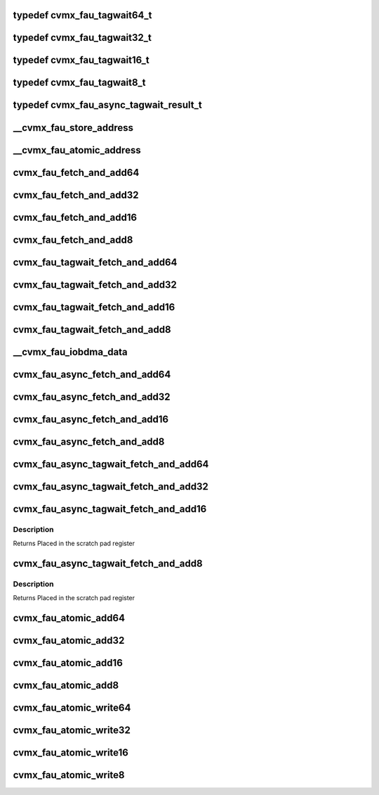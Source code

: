 .. -*- coding: utf-8; mode: rst -*-
.. src-file: arch/mips/include/asm/octeon/cvmx-fau.h

.. _`cvmx_fau_tagwait64_t`:

typedef cvmx_fau_tagwait64_t
============================

.. c:type:: typedef cvmx_fau_tagwait64_t

    bit will be set. Otherwise the value of the register before the update will be returned.

.. _`cvmx_fau_tagwait32_t`:

typedef cvmx_fau_tagwait32_t
============================

.. c:type:: typedef cvmx_fau_tagwait32_t

    bit will be set. Otherwise the value of the register before the update will be returned.

.. _`cvmx_fau_tagwait16_t`:

typedef cvmx_fau_tagwait16_t
============================

.. c:type:: typedef cvmx_fau_tagwait16_t

    bit will be set. Otherwise the value of the register before the update will be returned.

.. _`cvmx_fau_tagwait8_t`:

typedef cvmx_fau_tagwait8_t
===========================

.. c:type:: typedef cvmx_fau_tagwait8_t

    bit will be set. Otherwise the value of the register before the update will be returned.

.. _`cvmx_fau_async_tagwait_result_t`:

typedef cvmx_fau_async_tagwait_result_t
=======================================

.. c:type:: typedef cvmx_fau_async_tagwait_result_t

    the error bit will be set. Otherwise the value of the register before the update will be returned.

.. _`__cvmx_fau_store_address`:

__cvmx_fau_store_address
========================

.. c:function:: uint64_t __cvmx_fau_store_address(uint64_t noadd, uint64_t reg)

    :param uint64_t noadd:
        0 = Store value is atomically added to the current value
        1 = Store value is atomically written over the current value

    :param uint64_t reg:
        FAU atomic register to access. 0 <= reg < 2048.
        - Step by 2 for 16 bit access.
        - Step by 4 for 32 bit access.
        - Step by 8 for 64 bit access.
        Returns Address to store for atomic update

.. _`__cvmx_fau_atomic_address`:

__cvmx_fau_atomic_address
=========================

.. c:function:: uint64_t __cvmx_fau_atomic_address(uint64_t tagwait, uint64_t reg, int64_t value)

    :param uint64_t tagwait:
        Should the atomic add wait for the current tag switch
        operation to complete.
        - 0 = Don't wait
        - 1 = Wait for tag switch to complete

    :param uint64_t reg:
        FAU atomic register to access. 0 <= reg < 2048.
        - Step by 2 for 16 bit access.
        - Step by 4 for 32 bit access.
        - Step by 8 for 64 bit access.

    :param int64_t value:
        Signed value to add.
        Note: When performing 32 and 64 bit access, only the low
        22 bits are available.
        Returns Address to read from for atomic update

.. _`cvmx_fau_fetch_and_add64`:

cvmx_fau_fetch_and_add64
========================

.. c:function:: int64_t cvmx_fau_fetch_and_add64(cvmx_fau_reg_64_t reg, int64_t value)

    :param cvmx_fau_reg_64_t reg:
        FAU atomic register to access. 0 <= reg < 2048.
        - Step by 8 for 64 bit access.

    :param int64_t value:
        Signed value to add.
        Note: Only the low 22 bits are available.
        Returns Value of the register before the update

.. _`cvmx_fau_fetch_and_add32`:

cvmx_fau_fetch_and_add32
========================

.. c:function:: int32_t cvmx_fau_fetch_and_add32(cvmx_fau_reg_32_t reg, int32_t value)

    :param cvmx_fau_reg_32_t reg:
        FAU atomic register to access. 0 <= reg < 2048.
        - Step by 4 for 32 bit access.

    :param int32_t value:
        Signed value to add.
        Note: Only the low 22 bits are available.
        Returns Value of the register before the update

.. _`cvmx_fau_fetch_and_add16`:

cvmx_fau_fetch_and_add16
========================

.. c:function:: int16_t cvmx_fau_fetch_and_add16(cvmx_fau_reg_16_t reg, int16_t value)

    :param cvmx_fau_reg_16_t reg:
        FAU atomic register to access. 0 <= reg < 2048.
        - Step by 2 for 16 bit access.

    :param int16_t value:
        Signed value to add.
        Returns Value of the register before the update

.. _`cvmx_fau_fetch_and_add8`:

cvmx_fau_fetch_and_add8
=======================

.. c:function:: int8_t cvmx_fau_fetch_and_add8(cvmx_fau_reg_8_t reg, int8_t value)

    :param cvmx_fau_reg_8_t reg:
        FAU atomic register to access. 0 <= reg < 2048.

    :param int8_t value:
        Signed value to add.
        Returns Value of the register before the update

.. _`cvmx_fau_tagwait_fetch_and_add64`:

cvmx_fau_tagwait_fetch_and_add64
================================

.. c:function:: cvmx_fau_tagwait64_t cvmx_fau_tagwait_fetch_and_add64(cvmx_fau_reg_64_t reg, int64_t value)

    completes

    :param cvmx_fau_reg_64_t reg:
        FAU atomic register to access. 0 <= reg < 2048.
        - Step by 8 for 64 bit access.

    :param int64_t value:
        Signed value to add.
        Note: Only the low 22 bits are available.
        Returns If a timeout occurs, the error bit will be set. Otherwise
        the value of the register before the update will be
        returned

.. _`cvmx_fau_tagwait_fetch_and_add32`:

cvmx_fau_tagwait_fetch_and_add32
================================

.. c:function:: cvmx_fau_tagwait32_t cvmx_fau_tagwait_fetch_and_add32(cvmx_fau_reg_32_t reg, int32_t value)

    completes

    :param cvmx_fau_reg_32_t reg:
        FAU atomic register to access. 0 <= reg < 2048.
        - Step by 4 for 32 bit access.

    :param int32_t value:
        Signed value to add.
        Note: Only the low 22 bits are available.
        Returns If a timeout occurs, the error bit will be set. Otherwise
        the value of the register before the update will be
        returned

.. _`cvmx_fau_tagwait_fetch_and_add16`:

cvmx_fau_tagwait_fetch_and_add16
================================

.. c:function:: cvmx_fau_tagwait16_t cvmx_fau_tagwait_fetch_and_add16(cvmx_fau_reg_16_t reg, int16_t value)

    completes

    :param cvmx_fau_reg_16_t reg:
        FAU atomic register to access. 0 <= reg < 2048.
        - Step by 2 for 16 bit access.

    :param int16_t value:
        Signed value to add.
        Returns If a timeout occurs, the error bit will be set. Otherwise
        the value of the register before the update will be
        returned

.. _`cvmx_fau_tagwait_fetch_and_add8`:

cvmx_fau_tagwait_fetch_and_add8
===============================

.. c:function:: cvmx_fau_tagwait8_t cvmx_fau_tagwait_fetch_and_add8(cvmx_fau_reg_8_t reg, int8_t value)

    completes

    :param cvmx_fau_reg_8_t reg:
        FAU atomic register to access. 0 <= reg < 2048.

    :param int8_t value:
        Signed value to add.
        Returns If a timeout occurs, the error bit will be set. Otherwise
        the value of the register before the update will be
        returned

.. _`__cvmx_fau_iobdma_data`:

__cvmx_fau_iobdma_data
======================

.. c:function:: uint64_t __cvmx_fau_iobdma_data(uint64_t scraddr, int64_t value, uint64_t tagwait, cvmx_fau_op_size_t size, uint64_t reg)

    :param uint64_t scraddr:
        Scratch pad byte address to write to.  Must be 8 byte aligned

    :param int64_t value:
        Signed value to add.
        Note: When performing 32 and 64 bit access, only the low
        22 bits are available.

    :param uint64_t tagwait:
        Should the atomic add wait for the current tag switch
        operation to complete.
        - 0 = Don't wait
        - 1 = Wait for tag switch to complete

    :param cvmx_fau_op_size_t size:
        The size of the operation:
        - CVMX_FAU_OP_SIZE_8  (0) = 8 bits
        - CVMX_FAU_OP_SIZE_16 (1) = 16 bits
        - CVMX_FAU_OP_SIZE_32 (2) = 32 bits
        - CVMX_FAU_OP_SIZE_64 (3) = 64 bits

    :param uint64_t reg:
        FAU atomic register to access. 0 <= reg < 2048.
        - Step by 2 for 16 bit access.
        - Step by 4 for 32 bit access.
        - Step by 8 for 64 bit access.
        Returns Data to write using cvmx_send_single

.. _`cvmx_fau_async_fetch_and_add64`:

cvmx_fau_async_fetch_and_add64
==============================

.. c:function:: void cvmx_fau_async_fetch_and_add64(uint64_t scraddr, cvmx_fau_reg_64_t reg, int64_t value)

    placed in the scratch memory at byte address scraddr.

    :param uint64_t scraddr:
        Scratch memory byte address to put response in.
        Must be 8 byte aligned.

    :param cvmx_fau_reg_64_t reg:
        FAU atomic register to access. 0 <= reg < 2048.
        - Step by 8 for 64 bit access.

    :param int64_t value:
        Signed value to add.
        Note: Only the low 22 bits are available.
        Returns Placed in the scratch pad register

.. _`cvmx_fau_async_fetch_and_add32`:

cvmx_fau_async_fetch_and_add32
==============================

.. c:function:: void cvmx_fau_async_fetch_and_add32(uint64_t scraddr, cvmx_fau_reg_32_t reg, int32_t value)

    placed in the scratch memory at byte address scraddr.

    :param uint64_t scraddr:
        Scratch memory byte address to put response in.
        Must be 8 byte aligned.

    :param cvmx_fau_reg_32_t reg:
        FAU atomic register to access. 0 <= reg < 2048.
        - Step by 4 for 32 bit access.

    :param int32_t value:
        Signed value to add.
        Note: Only the low 22 bits are available.
        Returns Placed in the scratch pad register

.. _`cvmx_fau_async_fetch_and_add16`:

cvmx_fau_async_fetch_and_add16
==============================

.. c:function:: void cvmx_fau_async_fetch_and_add16(uint64_t scraddr, cvmx_fau_reg_16_t reg, int16_t value)

    placed in the scratch memory at byte address scraddr.

    :param uint64_t scraddr:
        Scratch memory byte address to put response in.
        Must be 8 byte aligned.

    :param cvmx_fau_reg_16_t reg:
        FAU atomic register to access. 0 <= reg < 2048.
        - Step by 2 for 16 bit access.

    :param int16_t value:
        Signed value to add.
        Returns Placed in the scratch pad register

.. _`cvmx_fau_async_fetch_and_add8`:

cvmx_fau_async_fetch_and_add8
=============================

.. c:function:: void cvmx_fau_async_fetch_and_add8(uint64_t scraddr, cvmx_fau_reg_8_t reg, int8_t value)

    placed in the scratch memory at byte address scraddr.

    :param uint64_t scraddr:
        Scratch memory byte address to put response in.
        Must be 8 byte aligned.

    :param cvmx_fau_reg_8_t reg:
        FAU atomic register to access. 0 <= reg < 2048.

    :param int8_t value:
        Signed value to add.
        Returns Placed in the scratch pad register

.. _`cvmx_fau_async_tagwait_fetch_and_add64`:

cvmx_fau_async_tagwait_fetch_and_add64
======================================

.. c:function:: void cvmx_fau_async_tagwait_fetch_and_add64(uint64_t scraddr, cvmx_fau_reg_64_t reg, int64_t value)

    switch completes.

    :param uint64_t scraddr:
        Scratch memory byte address to put response in.  Must be
        8 byte aligned.  If a timeout occurs, the error bit (63)
        will be set. Otherwise the value of the register before
        the update will be returned

    :param cvmx_fau_reg_64_t reg:
        FAU atomic register to access. 0 <= reg < 2048.
        - Step by 8 for 64 bit access.

    :param int64_t value:
        Signed value to add.
        Note: Only the low 22 bits are available.
        Returns Placed in the scratch pad register

.. _`cvmx_fau_async_tagwait_fetch_and_add32`:

cvmx_fau_async_tagwait_fetch_and_add32
======================================

.. c:function:: void cvmx_fau_async_tagwait_fetch_and_add32(uint64_t scraddr, cvmx_fau_reg_32_t reg, int32_t value)

    switch completes.

    :param uint64_t scraddr:
        Scratch memory byte address to put response in.  Must be
        8 byte aligned.  If a timeout occurs, the error bit (63)
        will be set. Otherwise the value of the register before
        the update will be returned

    :param cvmx_fau_reg_32_t reg:
        FAU atomic register to access. 0 <= reg < 2048.
        - Step by 4 for 32 bit access.

    :param int32_t value:
        Signed value to add.
        Note: Only the low 22 bits are available.
        Returns Placed in the scratch pad register

.. _`cvmx_fau_async_tagwait_fetch_and_add16`:

cvmx_fau_async_tagwait_fetch_and_add16
======================================

.. c:function:: void cvmx_fau_async_tagwait_fetch_and_add16(uint64_t scraddr, cvmx_fau_reg_16_t reg, int16_t value)

    switch completes.

    :param uint64_t scraddr:
        Scratch memory byte address to put response in.  Must be
        8 byte aligned.  If a timeout occurs, the error bit (63)
        will be set. Otherwise the value of the register before
        the update will be returned

    :param cvmx_fau_reg_16_t reg:
        FAU atomic register to access. 0 <= reg < 2048.
        - Step by 2 for 16 bit access.

    :param int16_t value:
        Signed value to add.

.. _`cvmx_fau_async_tagwait_fetch_and_add16.description`:

Description
-----------

Returns Placed in the scratch pad register

.. _`cvmx_fau_async_tagwait_fetch_and_add8`:

cvmx_fau_async_tagwait_fetch_and_add8
=====================================

.. c:function:: void cvmx_fau_async_tagwait_fetch_and_add8(uint64_t scraddr, cvmx_fau_reg_8_t reg, int8_t value)

    switch completes.

    :param uint64_t scraddr:
        Scratch memory byte address to put response in.  Must be
        8 byte aligned.  If a timeout occurs, the error bit (63)
        will be set. Otherwise the value of the register before
        the update will be returned

    :param cvmx_fau_reg_8_t reg:
        FAU atomic register to access. 0 <= reg < 2048.

    :param int8_t value:
        Signed value to add.

.. _`cvmx_fau_async_tagwait_fetch_and_add8.description`:

Description
-----------

Returns Placed in the scratch pad register

.. _`cvmx_fau_atomic_add64`:

cvmx_fau_atomic_add64
=====================

.. c:function:: void cvmx_fau_atomic_add64(cvmx_fau_reg_64_t reg, int64_t value)

    :param cvmx_fau_reg_64_t reg:
        FAU atomic register to access. 0 <= reg < 2048.
        - Step by 8 for 64 bit access.

    :param int64_t value:
        Signed value to add.

.. _`cvmx_fau_atomic_add32`:

cvmx_fau_atomic_add32
=====================

.. c:function:: void cvmx_fau_atomic_add32(cvmx_fau_reg_32_t reg, int32_t value)

    :param cvmx_fau_reg_32_t reg:
        FAU atomic register to access. 0 <= reg < 2048.
        - Step by 4 for 32 bit access.

    :param int32_t value:
        Signed value to add.

.. _`cvmx_fau_atomic_add16`:

cvmx_fau_atomic_add16
=====================

.. c:function:: void cvmx_fau_atomic_add16(cvmx_fau_reg_16_t reg, int16_t value)

    :param cvmx_fau_reg_16_t reg:
        FAU atomic register to access. 0 <= reg < 2048.
        - Step by 2 for 16 bit access.

    :param int16_t value:
        Signed value to add.

.. _`cvmx_fau_atomic_add8`:

cvmx_fau_atomic_add8
====================

.. c:function:: void cvmx_fau_atomic_add8(cvmx_fau_reg_8_t reg, int8_t value)

    :param cvmx_fau_reg_8_t reg:
        FAU atomic register to access. 0 <= reg < 2048.

    :param int8_t value:
        Signed value to add.

.. _`cvmx_fau_atomic_write64`:

cvmx_fau_atomic_write64
=======================

.. c:function:: void cvmx_fau_atomic_write64(cvmx_fau_reg_64_t reg, int64_t value)

    :param cvmx_fau_reg_64_t reg:
        FAU atomic register to access. 0 <= reg < 2048.
        - Step by 8 for 64 bit access.

    :param int64_t value:
        Signed value to write.

.. _`cvmx_fau_atomic_write32`:

cvmx_fau_atomic_write32
=======================

.. c:function:: void cvmx_fau_atomic_write32(cvmx_fau_reg_32_t reg, int32_t value)

    :param cvmx_fau_reg_32_t reg:
        FAU atomic register to access. 0 <= reg < 2048.
        - Step by 4 for 32 bit access.

    :param int32_t value:
        Signed value to write.

.. _`cvmx_fau_atomic_write16`:

cvmx_fau_atomic_write16
=======================

.. c:function:: void cvmx_fau_atomic_write16(cvmx_fau_reg_16_t reg, int16_t value)

    :param cvmx_fau_reg_16_t reg:
        FAU atomic register to access. 0 <= reg < 2048.
        - Step by 2 for 16 bit access.

    :param int16_t value:
        Signed value to write.

.. _`cvmx_fau_atomic_write8`:

cvmx_fau_atomic_write8
======================

.. c:function:: void cvmx_fau_atomic_write8(cvmx_fau_reg_8_t reg, int8_t value)

    :param cvmx_fau_reg_8_t reg:
        FAU atomic register to access. 0 <= reg < 2048.

    :param int8_t value:
        Signed value to write.

.. This file was automatic generated / don't edit.


